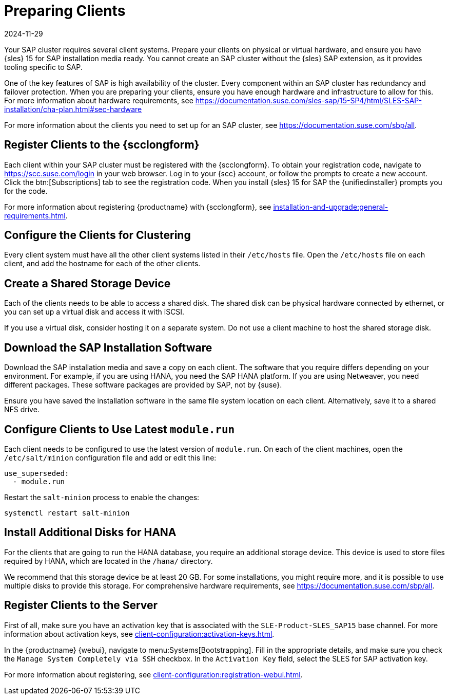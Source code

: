 [[quickstart-sap-setup]]
= Preparing Clients
:description: Configure each Client system in your SAP cluster to access a shared disk, ensuring all systems can share data and resources.
:revdate: 2024-11-29
:page-revdate: {revdate}

Your SAP cluster requires several client systems.
Prepare your clients on physical or virtual hardware, and ensure you have {sles}{nbsp}15 for SAP installation media ready.
You cannot create an SAP cluster without the {sles} SAP extension, as it provides tooling specific to SAP.

One of the key features of SAP is high availability of the cluster.
Every component within an SAP cluster has redundancy and failover protection.
When you are preparing your clients, ensure you have enough hardware and infrastructure to allow for this.
For more information about hardware requirements, see https://documentation.suse.com/sles-sap/15-SP4/html/SLES-SAP-installation/cha-plan.html#sec-hardware

For more information about the clients you need to set up for an SAP cluster, see https://documentation.suse.com/sbp/all[].



== Register Clients to the {scclongform}


Each client within your SAP cluster must be registered with the {scclongform}.
To obtain your registration code, navigate to https://scc.suse.com/login in your web browser.
Log in to your {scc} account, or follow the prompts to create a new account.
Click the btn:[Subscriptions] tab to see the registration code.
When you install {sles}{nbsp}15 for SAP the {unifiedinstaller} prompts you for the code.

For more information about registering {productname} with {scclongform}, see xref:installation-and-upgrade:general-requirements.adoc[].



== Configure the Clients for Clustering

Every client system must have all the other client systems listed in their [path]``/etc/hosts`` file.
Open the [path]``/etc/hosts`` file on each client, and add the hostname for each of the other clients.



== Create a Shared Storage Device

Each of the clients needs to be able to access a shared disk.
The shared disk can be physical hardware connected by ethernet, or you can set up a virtual disk and access it with iSCSI.

If you use a virtual disk, consider hosting it on a separate system.
Do not use a client machine to host the shared storage disk.



== Download the SAP Installation Software

Download the SAP installation media and save a copy on each client.
The software that you require differs depending on your environment.
For example, if you are using HANA, you need the SAP HANA platform.
If you are using Netweaver, you need different packages.
These software packages are provided by SAP, not by {suse}.

Ensure you have saved the installation software in the same file system location on each client.
Alternatively, save it to a shared NFS drive.



== Configure Clients to Use Latest ``module.run``

Each client needs to be configured to use the latest version of ``module.run``.
On each of the client machines, open the ``/etc/salt/minion`` configuration file and add or edit this line:

----
use_superseded:
  - module.run
----

Restart the ``salt-minion`` process to enable the changes:

----
systemctl restart salt-minion
----


== Install Additional Disks for HANA


For the clients that are going to run the HANA database, you require an additional storage device.
This device is used to store files required by HANA, which are located in the [path]``/hana/`` directory.

We recommend that this storage device be at least 20{nbsp}GB.
For some installations, you might require more, and it is possible to use multiple disks to provide this storage.
For comprehensive hardware requirements, see https://documentation.suse.com/sbp/all[].



== Register Clients to the Server

First of all, make sure you have an activation key that is associated with the ``SLE-Product-SLES_SAP15`` base channel.
For more information about activation keys, see xref:client-configuration:activation-keys.adoc[].

In the {productname} {webui}, navigate to menu:Systems[Bootstrapping].
Fill in the appropriate details, and make sure you check the [guimenu]``Manage System Completely via SSH`` checkbox.
In the [guimenu]``Activation Key`` field, select the SLES for SAP activation key.

For more information about registering, see xref:client-configuration:registration-webui.adoc[].
